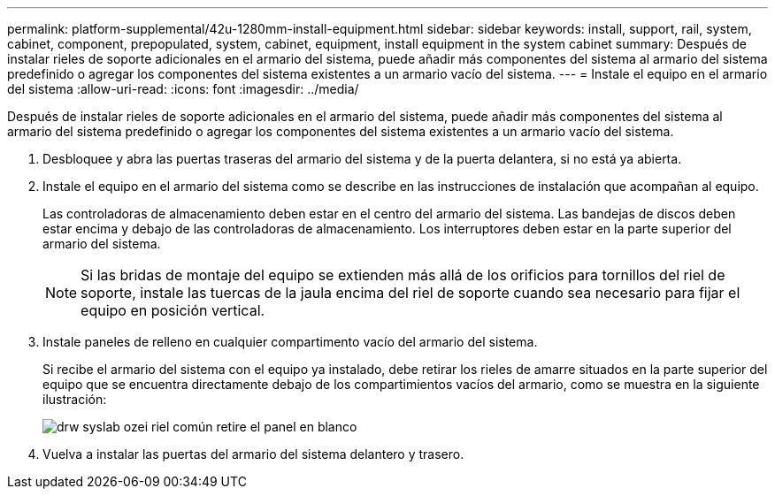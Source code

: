 ---
permalink: platform-supplemental/42u-1280mm-install-equipment.html 
sidebar: sidebar 
keywords: install, support, rail, system, cabinet, component, prepopulated, system, cabinet, equipment, install equipment in the system cabinet 
summary: Después de instalar rieles de soporte adicionales en el armario del sistema, puede añadir más componentes del sistema al armario del sistema predefinido o agregar los componentes del sistema existentes a un armario vacío del sistema. 
---
= Instale el equipo en el armario del sistema
:allow-uri-read: 
:icons: font
:imagesdir: ../media/


[role="lead"]
Después de instalar rieles de soporte adicionales en el armario del sistema, puede añadir más componentes del sistema al armario del sistema predefinido o agregar los componentes del sistema existentes a un armario vacío del sistema.

. Desbloquee y abra las puertas traseras del armario del sistema y de la puerta delantera, si no está ya abierta.
. Instale el equipo en el armario del sistema como se describe en las instrucciones de instalación que acompañan al equipo.
+
Las controladoras de almacenamiento deben estar en el centro del armario del sistema. Las bandejas de discos deben estar encima y debajo de las controladoras de almacenamiento. Los interruptores deben estar en la parte superior del armario del sistema.

+

NOTE: Si las bridas de montaje del equipo se extienden más allá de los orificios para tornillos del riel de soporte, instale las tuercas de la jaula encima del riel de soporte cuando sea necesario para fijar el equipo en posición vertical.

. Instale paneles de relleno en cualquier compartimento vacío del armario del sistema.
+
Si recibe el armario del sistema con el equipo ya instalado, debe retirar los rieles de amarre situados en la parte superior del equipo que se encuentra directamente debajo de los compartimientos vacíos del armario, como se muestra en la siguiente ilustración:

+
image::../media/drw_syscab_ozei_tiedown_rail_remove_blank_panel.gif[drw syslab ozei riel común retire el panel en blanco]

. Vuelva a instalar las puertas del armario del sistema delantero y trasero.

